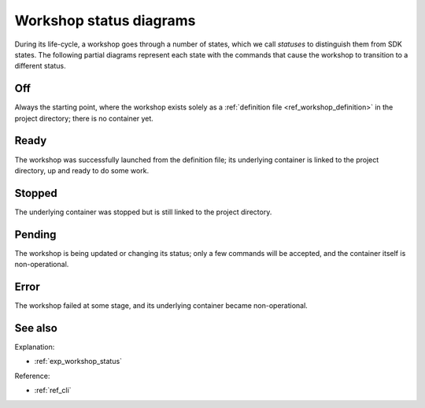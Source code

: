 .. _ref_workshop_status:

Workshop status diagrams
========================

.. @artefact workshop status
.. @artefact project

During its life-cycle, a workshop goes through a number of states,
which we call *statuses* to distinguish them from SDK states.
The following partial diagrams represent each state
with the commands that cause the workshop to transition to a different status.

Off
---

Always the starting point,
where the workshop exists solely as a
:ref:`definition file <ref_workshop_definition>`
in the project directory;
there is no container yet.

.. mermaid::
   :alt: Off state
   :caption: Off state
   :align: center

   stateDiagram-v2
       OFF --> READY: launch
       OFF --> ERROR: launch (on error)
       OFF --> PENDING: launch --wait-on-error (on error)


Ready
-----

The workshop was successfully launched from the definition file;
its underlying container is linked to the project directory,
up and ready to do some work.

.. mermaid::
   :alt: Ready state
   :caption: Ready state
   :align: center

   stateDiagram-v2
       READY --> STOPPED: stop
       READY --> OFF: remove
       READY --> READY: remount
       READY --> READY: refresh
       READY --> ERROR: refresh (on error)
       READY --> PENDING: refresh --wait-on-error (on error)


Stopped
-------

The underlying container was stopped
but is still linked to the project directory.

.. mermaid::
   :alt: Stopped state
   :caption: Stopped state
   :align: center

   stateDiagram-v2
       STOPPED --> READY: start
       STOPPED --> STOPPED: remount


Pending
-------

The workshop is being updated or changing its status;
only a few commands will be accepted,
and the container itself is non-operational.

.. mermaid::
   :alt: Pending state
   :caption: Pending state
   :align: center

    stateDiagram-v2
        PENDING --> OFF: launch --abort
        PENDING --> READY: launch --continue
        PENDING --> READY: refresh --abort
        PENDING --> READY: refresh --continue


Error
-----

The workshop failed at some stage,
and its underlying container became non-operational.

.. mermaid::
   :alt: Error state
   :caption: Error state
   :align: center

   stateDiagram-v2
       ERROR --> OFF: remove


See also
--------

Explanation:

- :ref:`exp_workshop_status`


Reference:

- :ref:`ref_cli`
